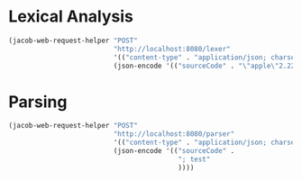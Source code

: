 * Lexical Analysis

#+begin_src emacs-lisp
  (jacob-web-request-helper "POST"
                            "http://localhost:8080/lexer"
                            '(("content-type" . "application/json; charset=utf-8"))
                            (json-encode '(("sourceCode" . "\"apple\"2.222"))))
#+end_src

#+RESULTS:
#+begin_example
HTTP/1.1 200 
Content-Type: application/json
Transfer-Encoding: chunked
Date: Fri, 03 Jun 2022 08:55:35 GMT
Keep-Alive: timeout=60
Connection: keep-alive

[
    {
        "endIndex": {
            "column": 7,
            "row": 1
        },
        "startIndex": {
            "column": 0,
            "row": 1
        },
        "value": "\"apple\"",
        "type": "STRING"
    },
    {
        "endIndex": {
            "column": 12,
            "row": 1
        },
        "startIndex": {
            "column": 7,
            "row": 1
        },
        "value": "2.222",
        "type": "NUMBER"
    }
]
#+end_example

* Parsing

#+begin_src emacs-lisp
  (jacob-web-request-helper "POST"
                            "http://localhost:8080/parser"
                            '(("content-type" . "application/json; charset=utf-8"))
                            (json-encode '(("sourceCode" .
                                            "; test"
                                            ))))
#+end_src

#+RESULTS:
: HTTP/1.1 200 
: Content-Type: application/json
: Transfer-Encoding: chunked
: Date: Sat, 04 Jun 2022 09:28:18 GMT
: Keep-Alive: timeout=60
: Connection: keep-alive
: 
: []
